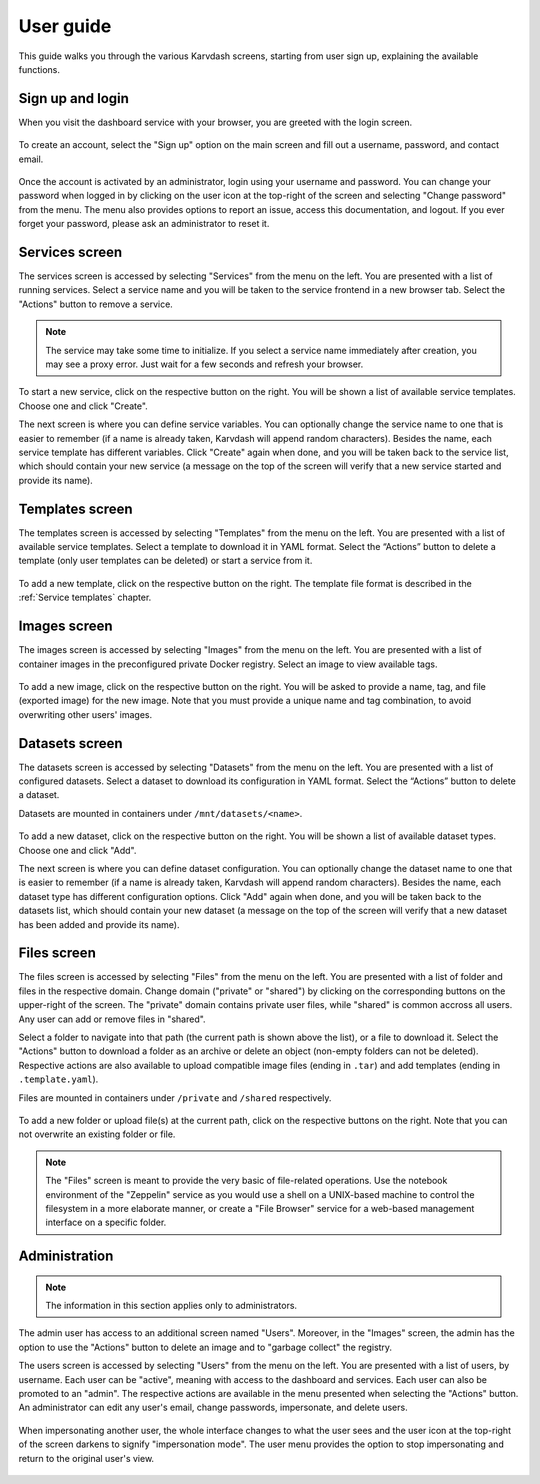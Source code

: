 User guide
==========

This guide walks you through the various Karvdash screens, starting from user sign up, explaining the available functions.

Sign up and login
-----------------

When you visit the dashboard service with your browser, you are greeted with the login screen.

.. figure:: images/login-screen.png

To create an account, select the "Sign up" option on the main screen and fill out a username, password, and contact email.

.. figure:: images/sign-up-screen.png

Once the account is activated by an administrator, login using your username and password. You can change your password when logged in by clicking on the user icon at the top-right of the screen and selecting "Change password" from the menu. The menu also provides options to report an issue, access this documentation, and logout. If you ever forget your password, please ask an administrator to reset it.

Services screen
---------------

The services screen is accessed by selecting "Services" from the menu on the left. You are presented with a list of running services. Select a service name and you will be taken to the service frontend in a new browser tab. Select the "Actions" button to remove a service.

.. note::
   The service may take some time to initialize. If you select a service name immediately after creation, you may see a proxy error. Just wait for a few seconds and refresh your browser.

.. figure:: images/services-screen.png

To start a new service, click on the respective button on the right. You will be shown a list of available service templates. Choose one and click "Create".

The next screen is where you can define service variables. You can optionally change the service name to one that is easier to remember (if a name is already taken, Karvdash will append random characters). Besides the name, each service template has different variables. Click "Create" again when done, and you will be taken back to the service list, which should contain your new service (a message on the top of the screen will verify that a new service started and provide its name).

Templates screen
----------------

The templates screen is accessed by selecting "Templates" from the menu on the left. You are presented with a list of available service templates. Select a template to download it in YAML format. Select the “Actions” button to delete a template (only user templates can be deleted) or start a service from it.

.. figure:: images/templates-screen.png

To add a new template, click on the respective button on the right. The template file format is described in the :ref:`Service templates` chapter.

Images screen
-------------

The images screen is accessed by selecting "Images" from the menu on the left. You are presented with a list of container images in the preconfigured private Docker registry. Select an image to view available tags.

.. figure:: images/images-screen.png

To add a new image, click on the respective button on the right. You will be asked to provide a name, tag, and file (exported image) for the new image. Note that you must provide a unique name and tag combination, to avoid overwriting other users' images.

Datasets screen
---------------

The datasets screen is accessed by selecting "Datasets" from the menu on the left. You are presented with a list of configured datasets. Select a dataset to download its configuration in YAML format. Select the “Actions” button to delete a dataset.

Datasets are mounted in containers under ``/mnt/datasets/<name>``.

.. figure:: images/datasets-screen.png

To add a new dataset, click on the respective button on the right. You will be shown a list of available dataset types. Choose one and click "Add".

The next screen is where you can define dataset configuration. You can optionally change the dataset name to one that is easier to remember (if a name is already taken, Karvdash will append random characters). Besides the name, each dataset type has different configuration options. Click "Add" again when done, and you will be taken back to the datasets list, which should contain your new dataset (a message on the top of the screen will verify that a new dataset has been added and provide its name).

Files screen
------------

The files screen is accessed by selecting "Files" from the menu on the left. You are presented with a list of folder and files in the respective domain. Change domain ("private" or "shared") by clicking on the corresponding buttons on the upper-right of the screen. The "private" domain contains private user files, while "shared" is common accross all users. Any user can add or remove files in "shared".

Select a folder to navigate into that path (the current path is shown above the list), or a file to download it. Select the "Actions" button to download a folder as an archive or delete an object (non-empty folders can not be deleted). Respective actions are also available to upload compatible image files (ending in ``.tar``) and add templates (ending in ``.template.yaml``).

Files are mounted in containers under ``/private`` and ``/shared`` respectively.

.. figure:: images/files-screen.png

To add a new folder or upload file(s) at the current path, click on the respective buttons on the right. Note that you can not overwrite an existing folder or file.

.. note::
   The "Files" screen is meant to provide the very basic of file-related operations. Use the notebook environment of the "Zeppelin" service as you would use a shell on a UNIX-based machine to control the filesystem in a more elaborate manner, or create a "File Browser" service for a web-based management interface on a specific folder.

Administration
--------------

.. note::
   The information in this section applies only to administrators.

The admin user has access to an additional screen named "Users". Moreover, in the "Images" screen, the admin has the option to use the "Actions" button to delete an image and to "garbage collect" the registry.

The users screen is accessed by selecting "Users" from the menu on the left. You are presented with a list of users, by username. Each user can be "active", meaning with access to the dashboard and services. Each user can also be promoted to an "admin". The respective actions are available in the menu presented when selecting the "Actions" button. An administrator can edit any user's email, change passwords, impersonate, and delete users.

.. figure:: images/users-screen.png

When impersonating another user, the whole interface changes to what the user sees and the user icon at the top-right of the screen darkens to signify "impersonation mode". The user menu provides the option to stop impersonating and return to the original user's view.

.. figure:: images/impersonate-screen.png
